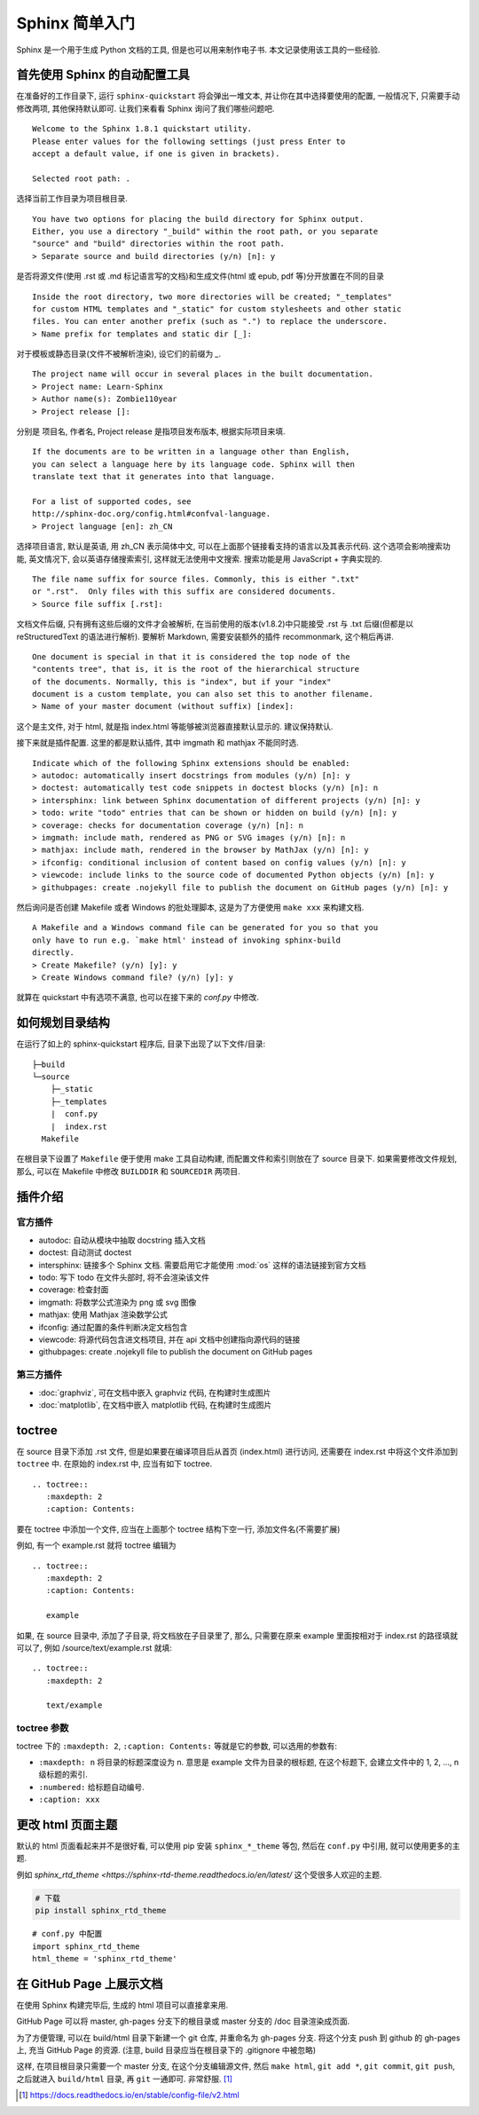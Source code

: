 Sphinx 简单入门
###############

Sphinx 是一个用于生成 Python 文档的工具, 但是也可以用来制作电子书. 本文记录使用该工具的一些经验.

首先使用 Sphinx 的自动配置工具
==============================

.. highlight:: none

在准备好的工作目录下, 运行 ``sphinx-quickstart`` 将会弹出一堆文本, 并让你在其中选择要使用的配置, 一般情况下, 只需要手动修改两项, 其他保持默认即可. 让我们来看看 Sphinx 询问了我们哪些问题吧.

::

    Welcome to the Sphinx 1.8.1 quickstart utility.
    Please enter values for the following settings (just press Enter to
    accept a default value, if one is given in brackets).

    Selected root path: .

选择当前工作目录为项目根目录.

::

    You have two options for placing the build directory for Sphinx output.
    Either, you use a directory "_build" within the root path, or you separate
    "source" and "build" directories within the root path.
    > Separate source and build directories (y/n) [n]: y

是否将源文件(使用 .rst 或 .md 标记语言写的文档)和生成文件(html 或 epub, pdf 等)分开放置在不同的目录

::

    Inside the root directory, two more directories will be created; "_templates"
    for custom HTML templates and "_static" for custom stylesheets and other static
    files. You can enter another prefix (such as ".") to replace the underscore.
    > Name prefix for templates and static dir [_]:

对于模板或静态目录(文件不被解析渲染), 设它们的前缀为 `_`.

::

    The project name will occur in several places in the built documentation.
    > Project name: Learn-Sphinx
    > Author name(s): Zombie110year
    > Project release []:

分别是 项目名, 作者名, Project release 是指项目发布版本, 根据实际项目来填.

::

    If the documents are to be written in a language other than English,
    you can select a language here by its language code. Sphinx will then
    translate text that it generates into that language.

    For a list of supported codes, see
    http://sphinx-doc.org/config.html#confval-language.
    > Project language [en]: zh_CN

选择项目语言, 默认是英语, 用 zh_CN 表示简体中文, 可以在上面那个链接看支持的语言以及其表示代码. 这个选项会影响搜索功能, 英文情况下, 会以英语存储搜索索引, 这样就无法使用中文搜索. 搜索功能是用 JavaScript + 字典实现的.

::

    The file name suffix for source files. Commonly, this is either ".txt"
    or ".rst".  Only files with this suffix are considered documents.
    > Source file suffix [.rst]:

文档文件后缀, 只有拥有这些后缀的文件才会被解析, 在当前使用的版本(v1.8.2)中只能接受 .rst 与 .txt 后缀(但都是以 reStructuredText 的语法进行解析). 要解析 Markdown, 需要安装额外的插件 recommonmark, 这个稍后再讲.

::

    One document is special in that it is considered the top node of the
    "contents tree", that is, it is the root of the hierarchical structure
    of the documents. Normally, this is "index", but if your "index"
    document is a custom template, you can also set this to another filename.
    > Name of your master document (without suffix) [index]:

这个是主文件, 对于 html, 就是指 index.html 等能够被浏览器直接默认显示的. 建议保持默认.

接下来就是插件配置. 这里的都是默认插件, 其中 imgmath 和 mathjax 不能同时选.

::

    Indicate which of the following Sphinx extensions should be enabled:
    > autodoc: automatically insert docstrings from modules (y/n) [n]: y
    > doctest: automatically test code snippets in doctest blocks (y/n) [n]: n
    > intersphinx: link between Sphinx documentation of different projects (y/n) [n]: y
    > todo: write "todo" entries that can be shown or hidden on build (y/n) [n]: y
    > coverage: checks for documentation coverage (y/n) [n]: n
    > imgmath: include math, rendered as PNG or SVG images (y/n) [n]: n
    > mathjax: include math, rendered in the browser by MathJax (y/n) [n]: y
    > ifconfig: conditional inclusion of content based on config values (y/n) [n]: y
    > viewcode: include links to the source code of documented Python objects (y/n) [n]: y
    > githubpages: create .nojekyll file to publish the document on GitHub pages (y/n) [n]: y

然后询问是否创建 Makefile 或者 Windows 的批处理脚本, 这是为了方便使用 ``make xxx`` 来构建文档.

::

    A Makefile and a Windows command file can be generated for you so that you
    only have to run e.g. `make html' instead of invoking sphinx-build
    directly.
    > Create Makefile? (y/n) [y]: y
    > Create Windows command file? (y/n) [y]: y

就算在 quickstart 中有选项不满意, 也可以在接下来的 `conf.py` 中修改.

如何规划目录结构
================

在运行了如上的 sphinx-quickstart 程序后, 目录下出现了以下文件/目录:

::

    ├─build
    └─source
        ├─_static
        ├─_templates
        |  conf.py
        |  index.rst
      Makefile

在根目录下设置了 ``Makefile`` 便于使用 make 工具自动构建, 而配置文件和索引则放在了 source 目录下.
如果需要修改文件规划, 那么, 可以在 Makefile 中修改 ``BUILDDIR`` 和 ``SOURCEDIR`` 两项目.

插件介绍
========

官方插件
--------

- autodoc: 自动从模块中抽取 docstring 插入文档
- doctest: 自动测试 doctest
- intersphinx: 链接多个 Sphinx 文档. 需要启用它才能使用 :mod:`os` 这样的语法链接到官方文档
- todo: 写下 todo 在文件头部时, 将不会渲染该文件
- coverage: 检查封面
- imgmath: 将数学公式渲染为 png 或 svg 图像
- mathjax: 使用 Mathjax 渲染数学公式
- ifconfig: 通过配置的条件判断决定文档包含
- viewcode: 将源代码包含进文档项目, 并在 api 文档中创建指向源代码的链接
- githubpages: create .nojekyll file to publish the document on GitHub pages

第三方插件
----------

- :doc:`graphviz`, 可在文档中嵌入 graphviz 代码, 在构建时生成图片
- :doc:`matplotlib`, 在文档中嵌入 matplotlib 代码, 在构建时生成图片

toctree
========

在 source 目录下添加 .rst 文件, 但是如果要在编译项目后从首页 (index.html) 进行访问, 还需要在 index.rst 中将这个文件添加到 ``toctree`` 中. 在原始的 index.rst 中, 应当有如下 toctree.

::

    .. toctree::
       :maxdepth: 2
       :caption: Contents:

要在 toctree 中添加一个文件, 应当在上面那个 toctree 结构下空一行, 添加文件名(不需要扩展)

例如, 有一个 example.rst 就将 toctree 编辑为

::

    .. toctree::
       :maxdepth: 2
       :caption: Contents:

       example

如果, 在 source 目录中, 添加了子目录, 将文档放在子目录里了, 那么, 只需要在原来 example 里面按相对于 index.rst 的路径填就可以了, 例如 /source/text/example.rst 就填:

::

    .. toctree::
       :maxdepth: 2

       text/example

toctree 参数
------------

toctree 下的 ``:maxdepth: 2``, ``:caption: Contents:`` 等就是它的参数, 可以选用的参数有:

- ``:maxdepth: n`` 将目录的标题深度设为 n. 意思是 example 文件为目录的根标题, 在这个标题下, 会建立文件中的 1, 2, ..., n 级标题的索引.
- ``:numbered:`` 给标题自动编号.
- ``:caption: xxx``

更改 html 页面主题
==================

默认的 html 页面看起来并不是很好看, 可以使用 pip 安装 ``sphinx_*_theme`` 等包, 然后在 ``conf.py`` 中引用, 就可以使用更多的主题.

例如 `sphinx_rtd_theme <https://sphinx-rtd-theme.readthedocs.io/en/latest/` 这个受很多人欢迎的主题.

.. code-block:: sh

    # 下载
    pip install sphinx_rtd_theme

::

    # conf.py 中配置
    import sphinx_rtd_theme
    html_theme = 'sphinx_rtd_theme'

在 GitHub Page 上展示文档
=========================

在使用 Sphinx 构建完毕后, 生成的 html 项目可以直接拿来用.

GitHub Page 可以将 master, gh-pages 分支下的根目录或 master 分支的 /doc 目录渲染成页面.

为了方便管理, 可以在 build/html 目录下新建一个 git 仓库, 并重命名为 gh-pages 分支. 将这个分支 push 到 github 的 gh-pages 上, 充当 GitHub Page 的资源. (注意, build 目录应当在根目录下的 .gitignore 中被忽略)

这样, 在项目根目录只需要一个 master 分支, 在这个分支编辑源文件, 然后 ``make html``, ``git add *``, ``git commit``, ``git push``, 之后就进入 ``build/html`` 目录, 再 ``git`` 一通即可. 非常舒服. [#RTD]_

.. [#RTD] https://docs.readthedocs.io/en/stable/config-file/v2.html
